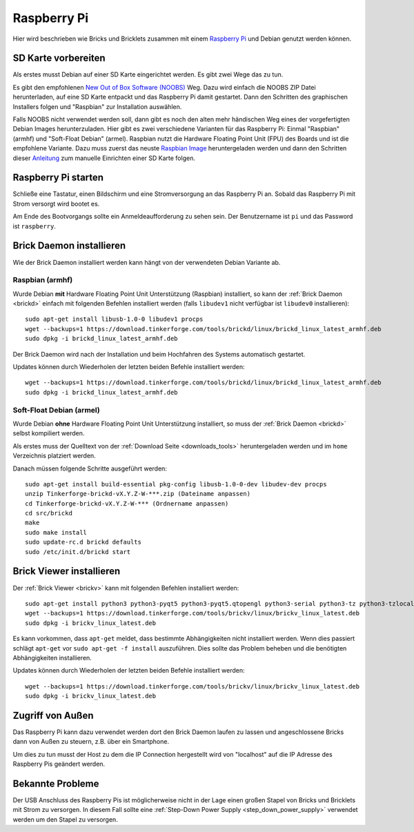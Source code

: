 
.. _embedded_raspberry_pi:

Raspberry Pi
============

Hier wird beschrieben wie Bricks und Bricklets zusammen mit einem
`Raspberry Pi <https://www.raspberrypi.org/>`__ und Debian genutzt werden können.


SD Karte vorbereiten
--------------------

Als erstes musst Debian auf einer SD Karte eingerichtet werden. Es gibt zwei
Wege das zu tun.

Es gibt den empfohlenen `New Out of Box Software (NOOBS)
<https://www.raspberrypi.org/downloads>`__ Weg. Dazu wird einfach die NOOBS ZIP
Datei herunterladen, auf eine SD Karte entpackt und das Raspberry Pi damit
gestartet. Dann den Schritten des graphischen Installers folgen und "Raspbian"
zur Installation auswählen.

Falls NOOBS nicht verwendet werden soll, dann gibt es noch den alten mehr
händischen Weg eines der vorgefertigten Debian Images herunterzuladen. Hier gibt
es zwei verschiedene Varianten für das Raspberry Pi: Einmal "Raspbian" (armhf)
und "Soft-Float Debian" (armel). Raspbian nutzt die Hardware Floating Point
Unit (FPU) des Boards und ist die empfohlene Variante. Dazu muss zuerst
das neuste `Raspbian Image <https://www.raspberrypi.org/downloads>`__
heruntergeladen werden und dann den Schritten dieser `Anleitung
<https://elinux.org/RPi_Easy_SD_Card_Setup>`__ zum manuelle Einrichten einer
SD Karte folgen.

Raspberry Pi starten
--------------------

Schließe eine Tastatur, einen Bildschirm und eine Stromversorgung an das
Raspberry Pi an. Sobald das Raspberry Pi mit Strom versorgt wird bootet es.

Am Ende des Bootvorgangs sollte ein Anmeldeaufforderung zu sehen sein. Der
Benutzername ist ``pi`` und das Password ist ``raspberry``.


Brick Daemon installieren
-------------------------

Wie der Brick Daemon installiert werden kann hängt von der verwendeten Debian
Variante ab.

Raspbian (armhf)
^^^^^^^^^^^^^^^^

Wurde Debian **mit** Hardware Floating Point Unit Unterstützung (Raspbian)
installiert, so kann der :ref:`Brick Daemon <brickd>` einfach mit folgenden
Befehlen installiert werden (falls ``libudev1`` nicht verfügbar ist ``libudev0``
installieren)::

 sudo apt-get install libusb-1.0-0 libudev1 procps
 wget --backups=1 https://download.tinkerforge.com/tools/brickd/linux/brickd_linux_latest_armhf.deb
 sudo dpkg -i brickd_linux_latest_armhf.deb

Der Brick Daemon wird nach der Installation und beim Hochfahren des Systems
automatisch gestartet.

Updates können durch Wiederholen der letzten beiden Befehle installiert werden::

 wget --backups=1 https://download.tinkerforge.com/tools/brickd/linux/brickd_linux_latest_armhf.deb
 sudo dpkg -i brickd_linux_latest_armhf.deb


Soft-Float Debian (armel)
^^^^^^^^^^^^^^^^^^^^^^^^^

Wurde Debian **ohne** Hardware Floating Point Unit Unterstützung installiert,
so muss der :ref:`Brick Daemon <brickd>` selbst kompiliert werden.

Als erstes muss der Quelltext von der :ref:`Download Seite <downloads_tools>`
heruntergeladen werden und im ``home`` Verzeichnis platziert werden.

Danach müssen folgende Schritte ausgeführt werden::

 sudo apt-get install build-essential pkg-config libusb-1.0-0-dev libudev-dev procps
 unzip Tinkerforge-brickd-vX.Y.Z-W-***.zip (Dateiname anpassen)
 cd Tinkerforge-brickd-vX.Y.Z-W-*** (Ordnername anpassen)
 cd src/brickd
 make
 sudo make install
 sudo update-rc.d brickd defaults
 sudo /etc/init.d/brickd start


Brick Viewer installieren
-------------------------

Der :ref:`Brick Viewer <brickv>` kann mit folgenden Befehlen installiert werden::

 sudo apt-get install python3 python3-pyqt5 python3-pyqt5.qtopengl python3-serial python3-tz python3-tzlocal
 wget --backups=1 https://download.tinkerforge.com/tools/brickv/linux/brickv_linux_latest.deb
 sudo dpkg -i brickv_linux_latest.deb

Es kann vorkommen, dass ``apt-get`` meldet, dass bestimmte Abhängigkeiten nicht
installiert werden. Wenn dies passiert schlägt ``apt-get`` vor
``sudo apt-get -f install`` auszuführen. Dies sollte das Problem beheben und
die benötigten Abhängigkeiten installieren.

Updates können durch Wiederholen der letzten beiden Befehle installiert werden::

 wget --backups=1 https://download.tinkerforge.com/tools/brickv/linux/brickv_linux_latest.deb
 sudo dpkg -i brickv_linux_latest.deb


Zugriff von Außen
-----------------

Das Raspberry Pi kann dazu verwendet werden dort den Brick Daemon laufen zu
lassen und angeschlossene Bricks dann von Außen zu steuern, z.B. über ein
Smartphone.

Um dies zu tun musst der Host zu dem die IP Connection hergestellt wird von
"localhost" auf die IP Adresse des Raspberry Pis geändert werden.


Bekannte Probleme
-----------------

Der USB Anschluss des Raspberry Pis ist möglicherweise nicht in der Lage einen
großen Stapel von Bricks und Bricklets mit Strom zu versorgen. In diesem Fall
sollte eine :ref:`Step-Down Power Supply <step_down_power_supply>`
verwendet werden um den Stapel zu versorgen.
